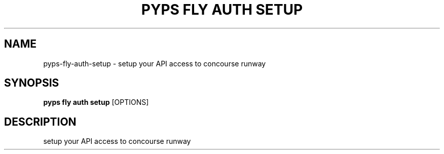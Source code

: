 .TH "PYPS FLY AUTH SETUP" "1" "2023-03-03" "1.0.0" "pyps fly auth setup Manual"
.SH NAME
pyps\-fly\-auth\-setup \- setup your API access to concourse runway
.SH SYNOPSIS
.B pyps fly auth setup
[OPTIONS]
.SH DESCRIPTION
setup your API access to concourse runway
